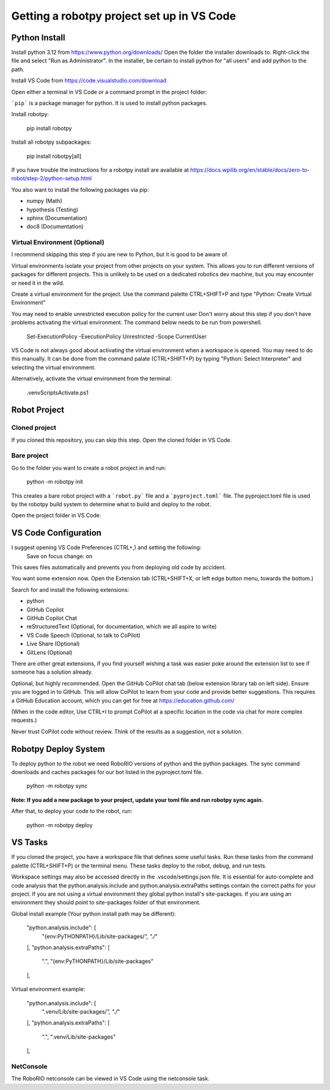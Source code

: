 -------------------------------------------
Getting a robotpy project set up in VS Code
-------------------------------------------

Python Install
--------------

Install python 3.12 from https://www.python.org/downloads/  Open the folder the installer downloads to.  Right-click the file and select "Run as Administrator". 
In the installer, be certain to install python for "all users" and add python to the path. 

Install VS Code from https://code.visualstudio.com/download

Open either a terminal in VS Code or a command prompt in the project folder:

```pip``` is a package manager for python. It is used to install python packages.

Install robotpy:

    pip install robotpy

Install all robotpy subpackages:

    pip install robotpy[all]

If you have trouble the instructions for a robotpy install are available
at https://docs.wpilib.org/en/stable/docs/zero-to-robot/step-2/python-setup.html

You also want to install the following packages via pip:

- numpy (Math)
- hypothesis (Testing)
- sphinx (Documentation)
- doc8 (Documentation)

Virtual Environment (Optional)
==============================

I recommend skipping this step if you are new to Python, but it is good to be aware of.

Virtual environments isolate your project from other projects on your system.
This allows you to run different versions of packages for different projects.
This is unlikely to be used on a dedicated robotics dev machine, but you may
encounter or need it in the wild.

Create a virtual environment for the project.  Use the command palette CTRL+SHIFT+P
and type "Python: Create Virtual Environment"

You may need to enable unrestricted execution policy for the current user
Don't worry about this step if you don't have problems activating the
virtual environment.  The command below needs to be run from powershell.

    Set-ExecutionPolicy -ExecutionPolicy Unrestricted -Scope CurrentUser

VS Code is not always good about activating the virtual environment when a workspace
is opened.  You may need to do this manually. It can be done from the command palate
(CTRL+SHIFT+P) by typing "Python: Select Interpreter" and selecting the virtual
environment.

Alternatively, activate the virtual environment from the terminal:

    .\venv\Scripts\Activate.ps1

Robot Project
-------------

Cloned project
==============

If you cloned this repository, you can skip this step.  Open the
cloned folder in VS Code.

Bare project
============

Go to the folder you want to create a robot project in and run:

    python -m robotpy init

This creates a bare robot project with a ```robot.py``` file and a ```pyproject.toml```
file. The pyproject.toml file is used by the robotpy build system to
determine what to build and deploy to the robot.

Open the project folder in VS Code.

VS Code Configuration
---------------------

I suggest opening VS Code Preferences (CTRL+,) and setting the following:
    Save on focus change: on

This saves files automatically and prevents you from deploying old code by accident.

You want some extension now.  Open the Extension tab (CTRL+SHIFT+X, or left edge button menu, towards the bottom.)

Search for and install the following extensions:

- python
- GitHub Copilot
- GitHub Copilot Chat
- reStructuredText (Optional, for documentation, which we all aspire to write)
- VS Code Speech (Optional, to talk to CoPilot)
- Live Share (Optional)
- GitLens (Optional)


There are other great extensions, if you find yourself wishing a task was easier
poke around the extension list to see if someone has a solution already.

Optional, but highly recommended.  Open the GitHub CoPilot chat tab (below extension library tab on left side). 
Ensure you are logged in to GitHub.  This will allow CoPilot to learn from your code and provide better 
suggestions.  This requires a GitHub Education account, which you can get for free at https://education.github.com/

(When in the code editor, Use CTRL+I to prompt CoPilot at a specific location in the code via chat for more complex requests.)

Never trust CoPilot code without review.  Think of the results as a suggestion, not a solution.

Robotpy Deploy System
---------------------

To deploy python to the robot we need RoboRIO versions of python and the python packages.
The sync command downloads and caches packages for our bot listed in the pyproject.toml file.

    python -m robotpy sync

**Note: If you add a new package to your project, update your toml file and run robotpy sync again.**
    
After that, to deploy your code to the robot, run:

    python -m robotpy deploy

VS Tasks
--------

If you cloned the project, you have a workspace file that defines some
useful tasks.  Run these tasks from the command palette (CTRL+SHIFT+P)
or the terminal menu.  These tasks deploy to the robot, debug, and
run tests.  

Workspace settings may also be accessed directly in the .vscode/settings.json file.
It is essential for auto-complete and code analysis that the python.analysis.include
and python.analysis.extraPaths settings contain the correct paths for your project. 
If you are not using a virtual environment they global python install's site-packages.
If you are using an environment they should point to site-packages folder of that 
environment.

Global install example (Your python install path may be different):

    "python.analysis.include": [ 
        "{env:PyTHONPATH}/Lib/site-packages/*", 
        "./*"
    ],
    "python.analysis.extraPaths": [
        ".",
        "{env:PyTHONPATH}/Lib/site-packages"
    ],

Virtual environment example:

    "python.analysis.include": [ 
        ".venv/Lib/site-packages/*",
        "./*"
    ],
    "python.analysis.extraPaths": [
        ".",
        ".venv/Lib/site-packages"
    ],


NetConsole
==========

The RoboRIO netconsole can be viewed in VS Code using the netconsole task.